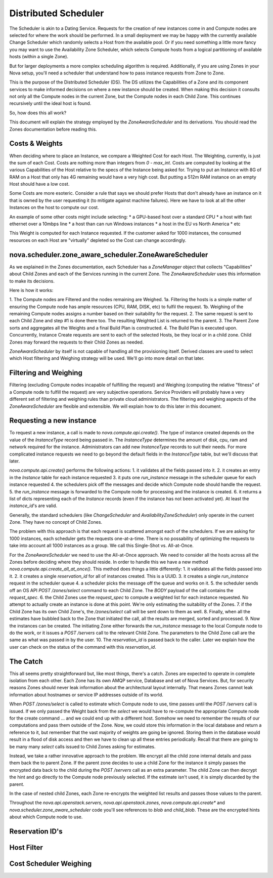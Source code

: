 ..
      Copyright 2011 OpenStack LLC 
      All Rights Reserved.

      Licensed under the Apache License, Version 2.0 (the "License"); you may
      not use this file except in compliance with the License. You may obtain
      a copy of the License at

          http://www.apache.org/licenses/LICENSE-2.0

      Unless required by applicable law or agreed to in writing, software
      distributed under the License is distributed on an "AS IS" BASIS, WITHOUT
      WARRANTIES OR CONDITIONS OF ANY KIND, either express or implied. See the
      License for the specific language governing permissions and limitations
      under the License.

Distributed Scheduler
=====

The Scheduler is akin to a Dating Service. Requests for the creation of new instances come in and Compute nodes are selected for where the work should be performed. In a small deployment we may be happy with the currently available Change Scheduler which randomly selects a Host from the available pool. Or if you need something a little more fancy you may want to use the Availability Zone Scheduler, which selects Compute hosts from a logical partitioning of available hosts (within a single Zone). 

But for larger deployments a more complex scheduling algorithm is required. Additionally, if you are using Zones in your Nova setup, you'll need a scheduler that understand how to pass instance requests from Zone to Zone.

This is the purpose of the Distributed Scheduler (DS). The DS utilizes the Capabilities of a Zone and its component services to make informed decisions on where a new instance should be created. When making this decision it consults not only all the Compute nodes in the current Zone, but the Compute nodes in each Child Zone. This continues recursively until the ideal host is found.

So, how does this all work?

This document will explain the strategy employed by the `ZoneAwareScheduler` and its derivations. You should read the Zones documentation before reading this.

Costs & Weights
----------
When deciding where to place an Instance, we compare a Weighted Cost for each Host. The Weighting, currently, is just the sum of each Cost. Costs are nothing more than integers from `0 - max_int`. Costs are computed by looking at the various Capabilities of the Host relative to the specs of the Instance being asked for. Trying to put an Instance with 8G of RAM on a Host that only has 4G remaining would have a very high cost. But putting a 512m RAM instance on an empty Host should have a low cost. 

Some Costs are more esoteric. Consider a rule that says we should prefer Hosts that don't already have an instance on it that is owned by the user requesting it (to mitigate against machine failures). Here we have to look at all the other Instances on the host to compute our cost. 

An example of some other costs might include selecting:
* a GPU-based host over a standard CPU
* a host with fast ethernet over a 10mbps line
* a host than can run Windows instances
* a host in the EU vs North America
* etc

This Weight is computed for each Instance requested. If the customer asked for 1000 instances, the consumed resources on each Host are "virtually" depleted so the Cost can change accordingly. 

nova.scheduler.zone_aware_scheduler.ZoneAwareScheduler
-----------
As we explained in the Zones documentation, each Scheduler has a `ZoneManager` object that collects "Capabilities" about Child Zones and each of the Services running in the current Zone. The `ZoneAwareScheduler` uses this information to make its decisions.

Here is how it works:

1. The Compute nodes are Filtered and the nodes remaining are Weighed.
1a. Filtering the hosts is a simple matter of ensuring the Compute node has ample resources (CPU, RAM, DISK, etc) to fulfil the request. 
1b. Weighing of the remaining Compute nodes assigns a number based on their suitability for the request.
2. The same request is sent to each Child Zone and step #1 is done there too. The resulting Weighted List is returned to the parent.
3. The Parent Zone sorts and aggregates all the Weights and a final Build Plan is constructed.
4. The Build Plan is executed upon. Concurrently, Instance Create requests are sent to each of the selected Hosts, be they local or in a child zone. Child Zones may forward the requests to their Child Zones as needed.

`ZoneAwareScheduler` by itself is not capable of handling all the provisioning itself. Derived classes are used to select which Host filtering and Weighing strategy will be used. We'll go into more detail on that later. 

Filtering and Weighing
------------
Filtering (excluding Compute nodes incapable of fulfilling the request) and Weighing (computing the relative "fitness" of a Compute node to fulfill the request) are very subjective operations. Service Providers will probably have a very different set of filtering and weighing rules than private cloud administrators. The filtering and weighing aspects of the `ZoneAwareScheduler` are flexible and extensible. We will explain how to do this later in this document.

Requesting a new instance
------------
To request a new instance, a call is made to `nova.compute.api.create()`. The type of instance created depends on the value of the `InstanceType` record being passed in. The `InstanceType` determines the amount of disk, cpu, ram and network required for the instance. Administrators can add new `InstanceType` records to suit their needs. For more complicated instance requests we need to go beyond the default fields in the `InstanceType` table, but we'll discuss that later.

`nova.compute.api.create()` performs the following actions:
1. it validates all the fields passed into it.
2. it creates an entry in the `Instance` table for each instance requested
3. it puts one `run_instance` message in the scheduler queue for each instance requested
4. the schedulers pick off the messages and decide which Compute node should handle the request.
5. the `run_instance` message is forwarded to the Compute node for processing and the instance is created. 
6. it returns a list of dicts representing each of the `Instance` records (even if the instance has not been activated yet). At least the `instance_id`'s are valid. 

Generally, the standard schedulers (like `ChangeScheduler` and `AvailabilityZoneScheduler`) only operate in the current Zone. They have no concept of Child Zones.

The problem with this approach is that each request is scattered amongst each of the schedulers. If we are asking for 1000 instances, each scheduler gets the requests one-at-a-time. There is no possability of optimizing the requests to take into account all 1000 instances as a group. We call this Single-Shot vs. All-at-Once. 

For the `ZoneAwareScheduler` we need to use the All-at-Once approach. We need to consider all the hosts across all the Zones before deciding where they should reside. In order to handle this we have a new method `nova.compute.api.create_all_at_once()`. This method does things a little differently:
1. it validates all the fields passed into it.
2. it creates a single `reservation_id` for all of instances created. This is a UUID.
3. it creates a single `run_instance` request in the scheduler queue
4. a scheduler picks the message off the queue and works on it.
5. the scheduler sends off an OS API `POST /zones/select` command to each Child Zone. The `BODY` payload of the call contains the `request_spec`.
6. the Child Zones use the `request_spec` to compute a weighted list for each instance requested. No attempt to actually create an instance is done at this point. We're only estimating the suitability of the Zones.
7. if the Child Zone has its own Child Zone's, the `/zones/select` call will be sent down to them as well.
8. Finally, when all the estimates have bubbled back to the Zone that initiated the call, all the results are merged, sorted and processed.
9. Now the instances can be created. The initiating Zone either forwards the `run_instance` message to the local Compute node to do the work, or it issues a `POST /servers` call to the relevant Child Zone. The parameters to the Child Zone call are the same as what was passed in by the user.
10. The `reservation_id` is passed back to the caller. Later we explain how the user can check on the status of the command with this `reservation_id`.

The Catch
-------------
This all seems pretty straightforward but, like most things, there's a catch. Zones are expected to operate in complete isolation from each other. Each Zone has its own AMQP service, Database and set of Nova Services. But, for security reasons Zones should never leak information about the architectural layout internally. That means Zones cannot leak information about hostnames or service IP addresses outside of its world.

When `POST /zones/select` is called to estimate which Compute node to use, time passes until the `POST /servers` call is issued. If we only passed the Weight back from the `select` we would have to re-compute the appropriate Compute node for the create command ... and we could end up with a different host. Somehow we need to remember the results of our computations and pass them outside of the Zone. Now, we could store this information in the local database and return a reference to it, but remember that the vast majority of weights are going be ignored. Storing them in the database would result in a flood of disk access and then we have to clean up all these entries periodically. Recall that there are going to be many many `select` calls issued to Child Zones asking for estimates. 

Instead, we take a rather innovative approach to the problem. We encrypt all the child zone internal details and pass them back the to parent Zone. If the parent zone decides to use a child Zone for the instance it simply passes the encrypted data back to the child during the `POST /servers` call as an extra parameter. The child Zone can then decrypt the hint and go directly to the Compute node previously selected. If the estimate isn't used, it is simply discarded by the parent.

In the case of nested child Zones, each Zone re-encrypts the weighted list results and passes those values to the parent.

Throughout the `nova.api.openstack.servers`, `nova.api.openstack.zones`, `nova.compute.api.create*` and `nova.scheduler.zone_aware_scheduler` code you'll see references to `blob` and `child_blob`. These are the encrypted hints about which Compute node to use.

Reservation ID's
---------------




Host Filter
--------------


Cost Scheduler Weighing
--------------


